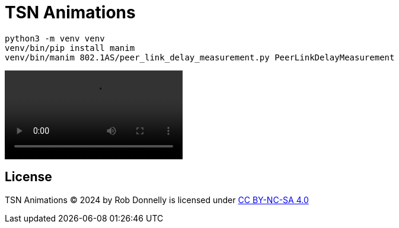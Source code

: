 = TSN Animations

[listing]
----
python3 -m venv venv
venv/bin/pip install manim
venv/bin/manim 802.1AS/peer_link_delay_measurement.py PeerLinkDelayMeasurement
----

video::https://github.com/user-attachments/assets/c1b441ac-6faf-4fc6-ace5-e5d0d2ee5092[]

== License

TSN Animations © 2024 by Rob Donnelly is licensed under https://creativecommons.org/licenses/by-nc-sa/4.0[CC BY-NC-SA 4.0]
